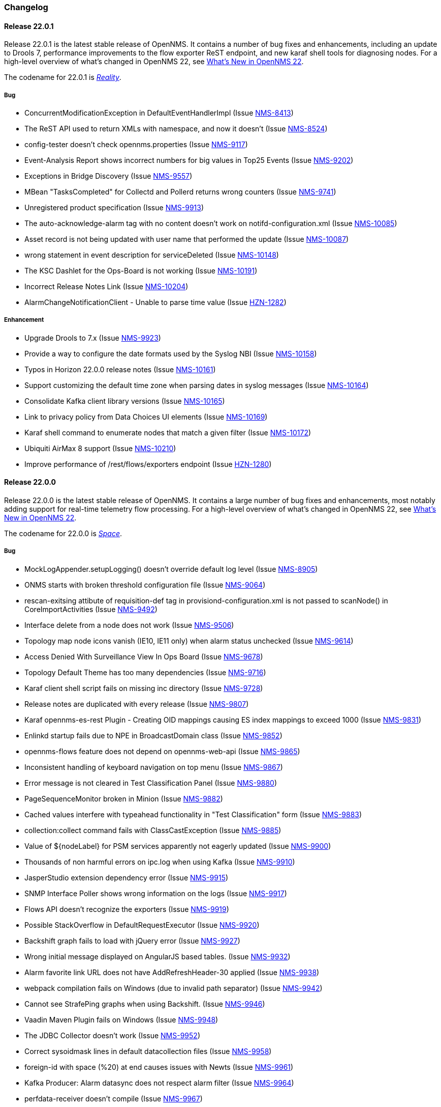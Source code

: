 [[release-22-changelog]]

=== Changelog

[[releasenotes-changelog-22.0.1]]

==== Release 22.0.1

Release 22.0.1 is the latest stable release of OpenNMS.
It contains a number of bug fixes and enhancements, including an update to Drools 7, performance improvements to the flow exporter ReST endpoint, and new karaf shell tools for diagnosing nodes.
For a high-level overview of what's changed in OpenNMS 22, see link:http://docs.opennms.org/opennms/releases/22.0.1/releasenotes/releasenotes.html#releasenotes-22[What's New in OpenNMS 22].

The codename for 22.0.1 is _link:http://marvelcinematicuniverse.wikia.com/wiki/Reality_Stone[Reality]_.

===== Bug

* ConcurrentModificationException in DefaultEventHandlerImpl (Issue http://issues.opennms.org/browse/NMS-8413[NMS-8413])
* The ReST API used to return XMLs with namespace, and now it doesn't (Issue http://issues.opennms.org/browse/NMS-8524[NMS-8524])
* config-tester doesn't check opennms.properties (Issue http://issues.opennms.org/browse/NMS-9117[NMS-9117])
* Event-Analysis Report shows incorrect numbers for big values in Top25 Events (Issue http://issues.opennms.org/browse/NMS-9202[NMS-9202])
* Exceptions in Bridge Discovery (Issue http://issues.opennms.org/browse/NMS-9557[NMS-9557])
* MBean "TasksCompleted" for Collectd and Pollerd returns wrong counters (Issue http://issues.opennms.org/browse/NMS-9741[NMS-9741])
* Unregistered product specification (Issue http://issues.opennms.org/browse/NMS-9913[NMS-9913])
* The auto-acknowledge-alarm tag with no content doesn't work on notifd-configuration.xml (Issue http://issues.opennms.org/browse/NMS-10085[NMS-10085])
* Asset record is not being updated with user name that performed the update (Issue http://issues.opennms.org/browse/NMS-10087[NMS-10087])
* wrong statement in event description for serviceDeleted (Issue http://issues.opennms.org/browse/NMS-10148[NMS-10148])
* The KSC Dashlet for the Ops-Board is not working (Issue http://issues.opennms.org/browse/NMS-10191[NMS-10191])
* Incorrect Release Notes Link (Issue http://issues.opennms.org/browse/NMS-10204[NMS-10204])
* AlarmChangeNotificationClient - Unable to parse time value (Issue http://issues.opennms.org/browse/HZN-1282[HZN-1282])

===== Enhancement

* Upgrade Drools to 7.x (Issue http://issues.opennms.org/browse/NMS-9923[NMS-9923])
* Provide a way to configure the date formats used by the Syslog NBI (Issue http://issues.opennms.org/browse/NMS-10158[NMS-10158])
* Typos in Horizon 22.0.0 release notes (Issue http://issues.opennms.org/browse/NMS-10161[NMS-10161])
* Support customizing the default time zone when parsing dates in syslog messages (Issue http://issues.opennms.org/browse/NMS-10164[NMS-10164])
* Consolidate Kafka client library versions (Issue http://issues.opennms.org/browse/NMS-10165[NMS-10165])
* Link to privacy policy from Data Choices UI elements (Issue http://issues.opennms.org/browse/NMS-10169[NMS-10169])
* Karaf shell command to enumerate nodes that match a given filter  (Issue http://issues.opennms.org/browse/NMS-10172[NMS-10172])
* Ubiquiti AirMax 8 support (Issue http://issues.opennms.org/browse/NMS-10210[NMS-10210])
* Improve performance of /rest/flows/exporters endpoint (Issue http://issues.opennms.org/browse/HZN-1280[HZN-1280])

[[releasenotes-changelog-22.0.0]]

==== Release 22.0.0

Release 22.0.0 is the latest stable release of OpenNMS.
It contains a large number of bug fixes and enhancements, most notably adding support for real-time telemetry flow processing.
For a high-level overview of what's changed in OpenNMS 22, see link:http://docs.opennms.org/opennms/releases/22.0.0/releasenotes/releasenotes.html#releasenotes-22[What's New in OpenNMS 22].

The codename for 22.0.0 is _link:http://marvelcinematicuniverse.wikia.com/wiki/Space_Stone[Space]_.

===== Bug

* MockLogAppender.setupLogging() doesn't override default log level (Issue http://issues.opennms.org/browse/NMS-8905[NMS-8905])
* ONMS starts with broken threshold configuration file (Issue http://issues.opennms.org/browse/NMS-9064[NMS-9064])
* rescan-exitsing attibute of requisition-def tag in provisiond-configuration.xml is not passed to scanNode() in CoreImportActivities (Issue http://issues.opennms.org/browse/NMS-9492[NMS-9492])
* Interface delete from a node does not work (Issue http://issues.opennms.org/browse/NMS-9506[NMS-9506])
* Topology map node icons vanish (IE10, IE11 only) when alarm status unchecked (Issue http://issues.opennms.org/browse/NMS-9614[NMS-9614])
* Access Denied With Surveillance View In Ops Board (Issue http://issues.opennms.org/browse/NMS-9678[NMS-9678])
* Topology Default Theme has too many dependencies (Issue http://issues.opennms.org/browse/NMS-9716[NMS-9716])
* Karaf client shell script fails on missing inc directory (Issue http://issues.opennms.org/browse/NMS-9728[NMS-9728])
* Release notes are duplicated with every release (Issue http://issues.opennms.org/browse/NMS-9807[NMS-9807])
* Karaf opennms-es-rest Plugin - Creating OID mappings causing ES index mappings to exceed 1000 (Issue http://issues.opennms.org/browse/NMS-9831[NMS-9831])
* Enlinkd startup fails due to NPE in BroadcastDomain class (Issue http://issues.opennms.org/browse/NMS-9852[NMS-9852])
* opennms-flows feature does not depend on opennms-web-api (Issue http://issues.opennms.org/browse/NMS-9865[NMS-9865])
* Inconsistent handling of keyboard navigation on top menu (Issue http://issues.opennms.org/browse/NMS-9867[NMS-9867])
* Error message is not cleared in Test Classification Panel (Issue http://issues.opennms.org/browse/NMS-9880[NMS-9880])
* PageSequenceMonitor broken in Minion (Issue http://issues.opennms.org/browse/NMS-9882[NMS-9882])
* Cached values interfere with typeahead functionality in "Test Classification" form (Issue http://issues.opennms.org/browse/NMS-9883[NMS-9883])
* collection:collect command fails with ClassCastException (Issue http://issues.opennms.org/browse/NMS-9885[NMS-9885])
* Value of ${nodeLabel} for PSM services apparently not eagerly updated (Issue http://issues.opennms.org/browse/NMS-9900[NMS-9900])
* Thousands of non harmful errors on ipc.log when using Kafka (Issue http://issues.opennms.org/browse/NMS-9910[NMS-9910])
* JasperStudio extension dependency error (Issue http://issues.opennms.org/browse/NMS-9915[NMS-9915])
* SNMP Interface Poller shows wrong information on the logs (Issue http://issues.opennms.org/browse/NMS-9917[NMS-9917])
* Flows API doesn't recognize the exporters (Issue http://issues.opennms.org/browse/NMS-9919[NMS-9919])
* Possible StackOverflow in DefaultRequestExecutor (Issue http://issues.opennms.org/browse/NMS-9920[NMS-9920])
* Backshift graph fails to load with jQuery error (Issue http://issues.opennms.org/browse/NMS-9927[NMS-9927])
* Wrong initial message displayed on AngularJS based tables. (Issue http://issues.opennms.org/browse/NMS-9932[NMS-9932])
* Alarm favorite link URL does not have AddRefreshHeader-30 applied (Issue http://issues.opennms.org/browse/NMS-9938[NMS-9938])
* webpack compilation fails on Windows (due to invalid path separator) (Issue http://issues.opennms.org/browse/NMS-9942[NMS-9942])
* Cannot see StrafePing graphs when using Backshift. (Issue http://issues.opennms.org/browse/NMS-9946[NMS-9946])
* Vaadin Maven Plugin fails on Windows (Issue http://issues.opennms.org/browse/NMS-9948[NMS-9948])
* The JDBC Collector doesn't work (Issue http://issues.opennms.org/browse/NMS-9952[NMS-9952])
* Correct sysoidmask lines in default datacollection files (Issue http://issues.opennms.org/browse/NMS-9958[NMS-9958])
* foreign-id with space (%20) at end causes issues with Newts (Issue http://issues.opennms.org/browse/NMS-9961[NMS-9961])
* Kafka Producer: Alarm datasync does not respect alarm filter (Issue http://issues.opennms.org/browse/NMS-9964[NMS-9964])
* perfdata-receiver doesn't compile (Issue http://issues.opennms.org/browse/NMS-9967[NMS-9967])
* Home Page Map does not display node details (Issue http://issues.opennms.org/browse/NMS-10008[NMS-10008])
* Downtime model documentation is deprecated (Issue http://issues.opennms.org/browse/NMS-10069[NMS-10069])
* /rest/flows/exporters throws NPE when no flows are found (Issue http://issues.opennms.org/browse/NMS-10134[NMS-10134])
* Add button is not working in "Add Ranges" in opennms (Issue http://issues.opennms.org/browse/NMS-10135[NMS-10135])
* Remove Dell Open-Manage from all Net-SNMP devices (Issue http://issues.opennms.org/browse/NMS-10136[NMS-10136])
* Remove default PoE data collection (Issue http://issues.opennms.org/browse/NMS-10138[NMS-10138])
* Remove Checkpoint Firewall data collection from all Windows devices (Issue http://issues.opennms.org/browse/NMS-10142[NMS-10142])
* Remove default data collection for Compaq Insight Manager stats from all Windows Server (Issue http://issues.opennms.org/browse/NMS-10143[NMS-10143])
* Remove Cisco Call Manager statistics from all Windows Servers (Issue http://issues.opennms.org/browse/NMS-10144[NMS-10144])
* wrong statement in event description for serviceDeleted (Issue http://issues.opennms.org/browse/NMS-10148[NMS-10148])
* NPEs when making REST requests to the /flows endpoints when no data is present (Issue http://issues.opennms.org/browse/NMS-10149[NMS-10149])

===== Enhancement

* Installer should check DB time (Issue http://issues.opennms.org/browse/NMS-9448[NMS-9448])
* Refactor the compatibility matrix in the documentation (Issue http://issues.opennms.org/browse/NMS-9684[NMS-9684])
* Admin Guide Typos (Issue http://issues.opennms.org/browse/NMS-9707[NMS-9707])
* Refactor JavaScript Web Assets to Share Code (Issue http://issues.opennms.org/browse/NMS-9761[NMS-9761])
* Split Help/Support in "Documentation" and "Support" (Issue http://issues.opennms.org/browse/NMS-9771[NMS-9771])
* Suppress HTTP Basic Auth Requests for AJAX Calls (Issue http://issues.opennms.org/browse/NMS-9783[NMS-9783])
* Add Ironport AsyncOS Mail Gateway Events (Issue http://issues.opennms.org/browse/NMS-9794[NMS-9794])
* Monitor Linux disk performance with Net-SNMP by default (Issue http://issues.opennms.org/browse/NMS-9816[NMS-9816])
* Improve spaces and label in the Test Classification panel (Issue http://issues.opennms.org/browse/NMS-9878[NMS-9878])
* Improve placeholder in Test Classification field (Issue http://issues.opennms.org/browse/NMS-9879[NMS-9879])
* Add filtering support to events forwarded to kafka (Issue http://issues.opennms.org/browse/NMS-9898[NMS-9898])
* Make NodeCache configurable (Issue http://issues.opennms.org/browse/NMS-9931[NMS-9931])
* Datacollection for Cisco Call Manager has old OID (Issue http://issues.opennms.org/browse/NMS-9936[NMS-9936])
* Improve performance of newts.indexing to avoid overwhelm Cassandra cluster (Issue http://issues.opennms.org/browse/NMS-9959[NMS-9959])
* Enhance SSLCertMonitor.java warning message (Issue http://issues.opennms.org/browse/NMS-9962[NMS-9962])
* Can't receive SNMP v3 Trap (Issue http://issues.opennms.org/browse/NMS-10009[NMS-10009])
* Enhance AlarmPersisterImpl to support updating acknowledgment values on reduction (Issue http://issues.opennms.org/browse/NMS-10067[NMS-10067])
* Make interface octet counter 64bit as default instead of 32bit (Issue http://issues.opennms.org/browse/NMS-10139[NMS-10139])
* Remove overlapping data collections for MIB2-X-Interfaces (Issue http://issues.opennms.org/browse/NMS-10141[NMS-10141])
* Make Backshift the Default Graph Strategy (Issue http://issues.opennms.org/browse/NMS-10152[NMS-10152])

